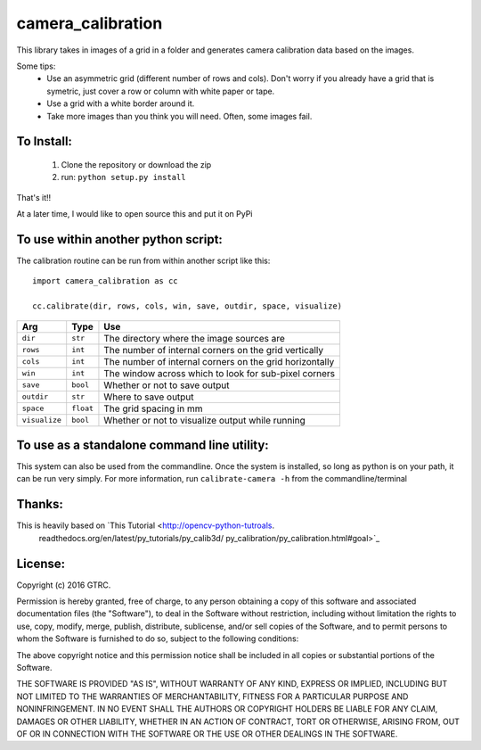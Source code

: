 camera_calibration
==================
This library takes in images of a grid in a folder and generates camera
calibration data based on the images.

Some tips:
 * Use an asymmetric grid (different number of rows and cols). Don't worry
   if you already have a grid that is symetric, just cover a row or column with
   white paper or tape.
 * Use a grid with a white border around it.
 * Take more images than you think you will need. Often, some images fail.


To Install:
-----------
 #. Clone the repository or download the zip
 #. run: ``python setup.py install``

That's it!!

At a later time, I would like to open source this and put it on PyPi

To use within another python script:
------------------------------------
The calibration routine can be run from within another script like this::

    import camera_calibration as cc

    cc.calibrate(dir, rows, cols, win, save, outdir, space, visualize)

============= ========= ========================================================
Arg           Type      Use
============= ========= ========================================================
``dir``       ``str``   The directory where the image sources are
``rows``      ``int``   The number of internal corners on the grid vertically
``cols``      ``int``   The number of internal corners on the grid horizontally
``win``       ``int``   The window across which to look for sub-pixel corners
``save``      ``bool``  Whether or not to save output
``outdir``    ``str``   Where to save output
``space``     ``float`` The grid spacing in mm
``visualize`` ``bool``  Whether or not to visualize output while running
============= ========= ========================================================

To use as a standalone command line utility:
--------------------------------------------
This system can also be used from the commandline. Once the system is installed,
so long as python is on your path, it can be run very simply. For more
information, run ``calibrate-camera -h`` from the commandline/terminal

Thanks:
-------
This is heavily based on `This Tutorial <http://opencv-python-tutroals.
                          readthedocs.org/en/latest/py_tutorials/py_calib3d/
                          py_calibration/py_calibration.html#goal>`_

License:
--------
Copyright (c) 2016 GTRC.

Permission is hereby granted, free of charge, to any person obtaining a copy
of this software and associated documentation files (the "Software"), to deal
in the Software without restriction, including without limitation the rights
to use, copy, modify, merge, publish, distribute, sublicense, and/or sell
copies of the Software, and to permit persons to whom the Software is
furnished to do so, subject to the following conditions:

The above copyright notice and this permission notice shall be included in all
copies or substantial portions of the Software.

THE SOFTWARE IS PROVIDED "AS IS", WITHOUT WARRANTY OF ANY KIND, EXPRESS OR
IMPLIED, INCLUDING BUT NOT LIMITED TO THE WARRANTIES OF MERCHANTABILITY,
FITNESS FOR A PARTICULAR PURPOSE AND NONINFRINGEMENT. IN NO EVENT SHALL THE
AUTHORS OR COPYRIGHT HOLDERS BE LIABLE FOR ANY CLAIM, DAMAGES OR OTHER
LIABILITY, WHETHER IN AN ACTION OF CONTRACT, TORT OR OTHERWISE, ARISING FROM,
OUT OF OR IN CONNECTION WITH THE SOFTWARE OR THE USE OR OTHER DEALINGS IN THE
SOFTWARE.